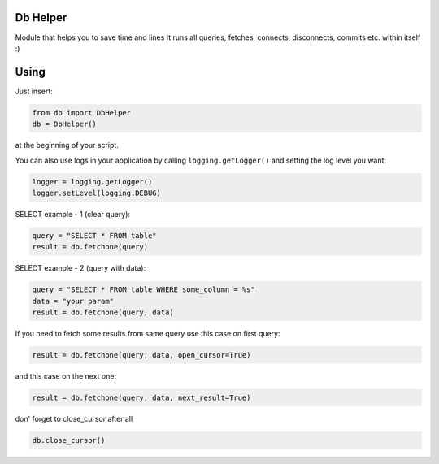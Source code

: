 -------
Db Helper
-------
Module that helps you to save time and lines
It runs all queries, fetches, connects, disconnects, commits etc. within itself :)

-------
Using
-------

Just insert:

.. code:: python

    from db import DbHelper
    db = DbHelper()

at the beginning of your script.

You can also use logs in your application by calling ``logging.getLogger()`` and setting the log level you want:

.. code:: python

    logger = logging.getLogger()
    logger.setLevel(logging.DEBUG)


SELECT example - 1 (clear query):

.. code:: python

    query = "SELECT * FROM table"
    result = db.fetchone(query)

SELECT example - 2 (query with data):

.. code:: python

    query = "SELECT * FROM table WHERE some_column = %s"
    data = "your param"
    result = db.fetchone(query, data)

If you need to fetch some results from same query use this case on first query:

.. code:: python

    result = db.fetchone(query, data, open_cursor=True)
	
and this case on the next one:

.. code:: python

    result = db.fetchone(query, data, next_result=True)
	
don' forget to close_cursor after all

.. code:: python

    db.close_cursor()

